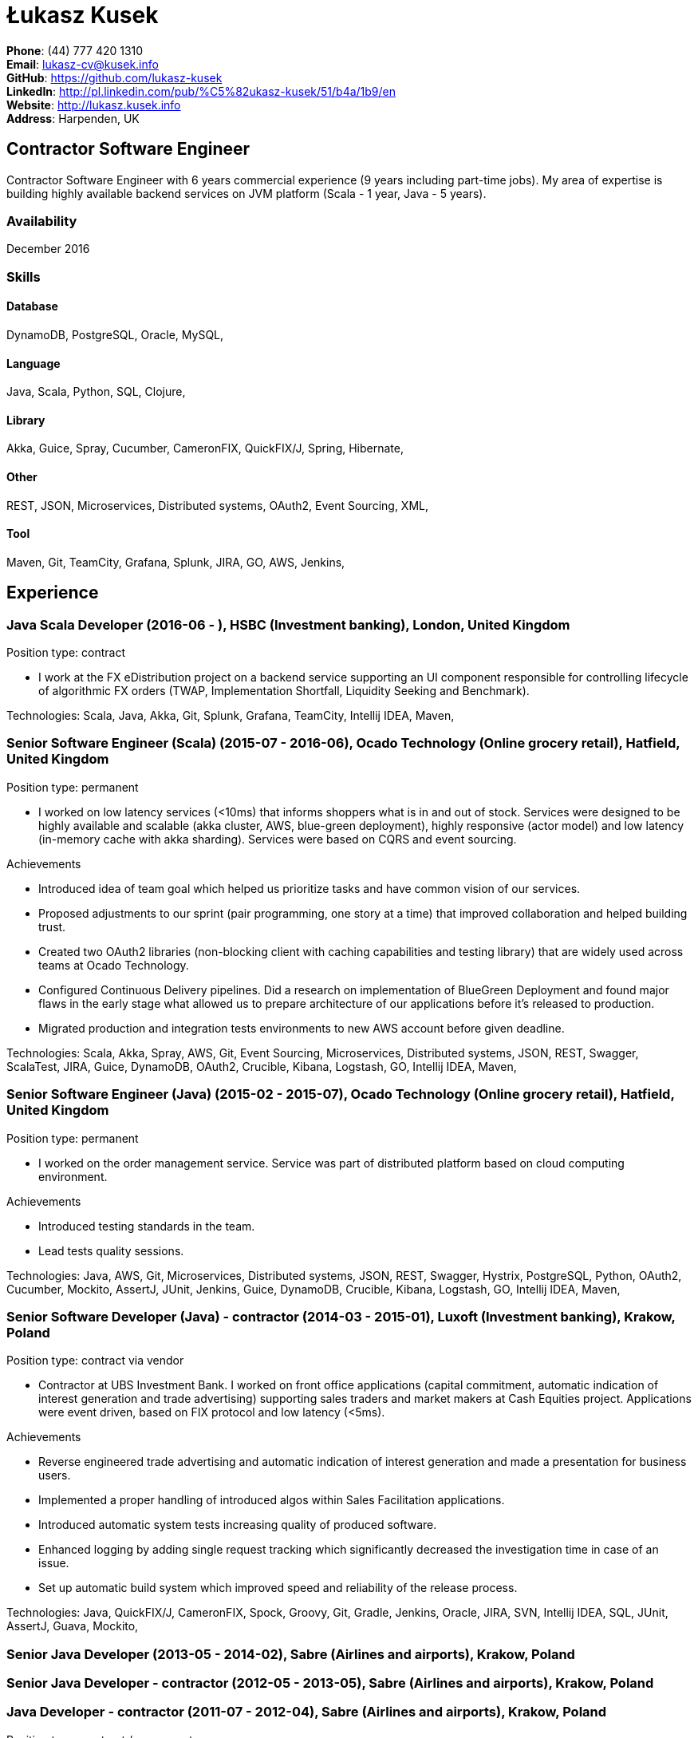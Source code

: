 = Łukasz Kusek

*Phone*: (44) 777 420 1310 +
*Email*: lukasz-cv@kusek.info +
*GitHub*: https://github.com/lukasz-kusek +
*LinkedIn*: http://pl.linkedin.com/pub/%C5%82ukasz-kusek/51/b4a/1b9/en +
*Website*: http://lukasz.kusek.info +
*Address*: Harpenden, UK

== Contractor Software Engineer

Contractor Software Engineer with 6 years commercial experience (9 years including part-time jobs). My area of expertise is building highly available backend services on JVM platform (Scala - 1 year, Java - 5 years).

=== Availability

December 2016

=== Skills

==== Database
DynamoDB, PostgreSQL, Oracle, MySQL, 

==== Language
Java, Scala, Python, SQL, Clojure, 

==== Library
Akka, Guice, Spray, Cucumber, CameronFIX, QuickFIX/J, Spring, Hibernate, 

==== Other
REST, JSON, Microservices, Distributed systems, OAuth2, Event Sourcing, XML, 

==== Tool
Maven, Git, TeamCity, Grafana, Splunk, JIRA, GO, AWS, Jenkins, 


== Experience

=== Java Scala Developer (2016-06 - ), HSBC (Investment banking), London, United Kingdom

Position type: contract

    * I work at the FX eDistribution project on a backend service supporting an UI component responsible for controlling lifecycle of algorithmic FX orders (TWAP, Implementation Shortfall, Liquidity Seeking and Benchmark). 



Technologies: Scala, Java, Akka, Git, Splunk, Grafana, TeamCity, Intellij IDEA, Maven, 

=== Senior Software Engineer (Scala) (2015-07 - 2016-06), Ocado Technology (Online grocery retail), Hatfield, United Kingdom

Position type: permanent

    * I worked on low latency services (&lt;10ms) that informs shoppers what is in and out of stock. Services were designed to be highly available and scalable (akka cluster, AWS, blue-green deployment), highly responsive (actor model) and low latency (in-memory cache with akka sharding). Services were based on CQRS and event sourcing. 

Achievements

    * Introduced idea of team goal which helped us prioritize tasks and have common vision of our services.
    * Proposed adjustments to our sprint (pair programming, one story at a time) that improved collaboration and helped building trust.
    * Created two OAuth2 libraries (non-blocking client with caching capabilities and testing library) that are widely used across teams at Ocado Technology.
    * Configured Continuous Delivery pipelines. Did a research on implementation of BlueGreen Deployment and found major flaws in the early stage what allowed us to prepare architecture of our applications before it's released to production.
    * Migrated production and integration tests environments to new AWS account before given deadline.

Technologies: Scala, Akka, Spray, AWS, Git, Event Sourcing, Microservices, Distributed systems, JSON, REST, Swagger, ScalaTest, JIRA, Guice, DynamoDB, OAuth2, Crucible, Kibana, Logstash, GO, Intellij IDEA, Maven, 

=== Senior Software Engineer (Java) (2015-02 - 2015-07), Ocado Technology (Online grocery retail), Hatfield, United Kingdom

Position type: permanent

    * I worked on the order management service. Service was part of distributed platform based on cloud computing environment. 

Achievements

    * Introduced testing standards in the team.
    * Lead tests quality sessions.

Technologies: Java, AWS, Git, Microservices, Distributed systems, JSON, REST, Swagger, Hystrix, PostgreSQL, Python, OAuth2, Cucumber, Mockito, AssertJ, JUnit, Jenkins, Guice, DynamoDB, Crucible, Kibana, Logstash, GO, Intellij IDEA, Maven, 

=== Senior Software Developer (Java) - contractor (2014-03 - 2015-01), Luxoft (Investment banking), Krakow, Poland

Position type: contract via vendor

    * Contractor at UBS Investment Bank. I worked on front office applications (capital commitment, automatic indication of interest generation and trade advertising) supporting sales traders and market makers at Cash Equities project. Applications were event driven, based on FIX protocol and low latency (&lt;5ms). 

Achievements

    * Reverse engineered trade advertising and automatic indication of interest generation and made a presentation for business users.
    * Implemented a proper handling of introduced algos within Sales Facilitation applications.
    * Introduced automatic system tests increasing quality of produced software.
    * Enhanced logging by adding single request tracking which significantly decreased the investigation time in case of an issue.
    * Set up automatic build system which improved speed and reliability of the release process.

Technologies: Java, QuickFIX/J, CameronFIX, Spock, Groovy, Git, Gradle, Jenkins, Oracle, JIRA, SVN, Intellij IDEA, SQL, JUnit, AssertJ, Guava, Mockito, 

=== Senior Java Developer (2013-05 - 2014-02), Sabre (Airlines and airports), Krakow, Poland
=== Senior Java Developer - contractor (2012-05 - 2013-05), Sabre (Airlines and airports), Krakow, Poland
=== Java Developer - contractor (2011-07 - 2012-04), Sabre (Airlines and airports), Krakow, Poland

Position type: contract / permanent

    * I worked on a cost saving migration project which involved over 30 major airlines. The project was very challenging due to multiple dependencies (Sabre's internal systems, customer's systems), no downtime requirement, big amount of user data (data of 30M+ passengers of airlines), pressure of time, little documentation of the legacy system and all of it's features. Service was part of distributed platform built using SOA and SOAP web services. 

Achievements

    * Finished the project 3 months before required deadline (license renewal of a proprietary mainframe).
    * Developed a XML comparison library using bipartite graph algorithm that significantly decreased number of discrepancies during the migration.
    * Created automated configuration diff tool reducing release time and increasing quality.
    * Lead best practices developers meetings which helped keeping common understanding of the system in a big team (30 developers).
    * Created a configuration API as an abstraction over a configuration source (file, DB, JMX) that allowed operations team to have flexible configuration.
    * Created searchable log application for QAs which allowed testing untestable before aspects.

Technologies: Java, Java, Spring, Hibernate, XSLT, Guava, Maven, Apache Wicket, AspectJ, JUnit, Mockito, Fest, MySQL, MyBatis, Apache Camel, XPath, XML, XML Schema, Oracle, Clojure, Distributed systems, 

=== Java Developer (2010-06 - 2011-06), Sylogic (Websites), Warszawa, Poland

Position type: permanent

    * I've been developing web applications for customers. I took part of whole process of creating application (gathering requirements, analysis, designing, developing and deployment) 



Technologies: Java, Spring, Hibernate, JSF, Maven, Apache Wicket, Tiles, Intellij IDEA, 

=== Linux administrator (2006-01 - 2009-07), ConSol* Consulting &amp; Solutions Software Poland (CRM), Krakow, Poland

Position type: part-time

    * I've built and been maintaining infrastructure for a technology company which employed 30 developers. 

Achievements

    * Developed income optimizer for hospitals. Successfully deployed at the hospital in Sucha Beskidzka.
    * Researched and developed a 'proof of concept' application WebCTI - Asterisk / ConSol* CM in a single person R&amp;D project.

Technologies: Linux, Bash, awk, Java, Apache Wicket, Spring, Hibernate, Maven, Intellij IDEA, 


== Recommendations
"I have had the pleasure of working with Łukasz in the same team at Ocado Technology. He very quickly picked up the new technology stack of our team (Scala and Akka) and he became a master of them. He is a highly creative and innovative individual, who has contributed many great architectural designs to our projects. Łukasz is extremely hard working who consistently delivers high quality work products, keen to produce clean code and meanwhile meets or exceeds deadlines. I would recommend him to anybody."
Csaba Kerti, June 23, 2016

"Working with Łukasz has been a great experience. Since the first day I had a high feeling of collaboration: I always remember the series of discussions we had about various aspects of the software. His impact on the team was very important, not only for the technical point of view, but also he managed to influence the way we were working. As result, in few weeks we reached and higher quality bar and we produced great software. I recommend Łukasz as colleague for his vast technical skills but also because he is a great person to work with."
Alessandro Simi, June 22, 2016

"I have had the great fortune to work alongside Lukasz over the past year. He is a dedicated, cool-headed developer and a strong supportive leader of those around him. He has excelled in building and maintaining a strong, resilient and reliable series of applications operating together in near real-time. It is a huge loss for our organisation to see Lukasz leave - but know that he has left a lasting legacy in not just the software he has developed but in those whom he has supported in building their own experience."
Daniel Stoner, June 22, 2016

"Working with Łukasz is a real pleasure. Extreme attention to details, always willing to help others, very fast at providing reliable development results. His technical knowledge is very good, allowing to propose the best solutions for solving problems. He's one of the best developers I've met."
Szymon Paluchowski, April 7, 2013

"Łukasz has proven to be one of the most valuable team members, with his wide technical knowledge, willingness to learn and - especially - unbelievable attention to details. Łukasz always aimed for the complete, perfect solution to a problem - half-measures never satisfied him. I would gladly work with him again."
Maciej Hamiga, January 6, 2013


== Learning

=== Education

AGH University of Science and Technology in Cracow (2004 - 2009), Computer Science


=== Conferences / trainings

QCon London (2016)

Uncle Bob's Advanced TDD (2015)

GeeCon (2014)

JDD (2013)

Java Developers’ Day (2008)

Java Developers’ Day (2006)


=== Other

Currently learning Scala and Clojure.

=== Last updated

24/07/16

